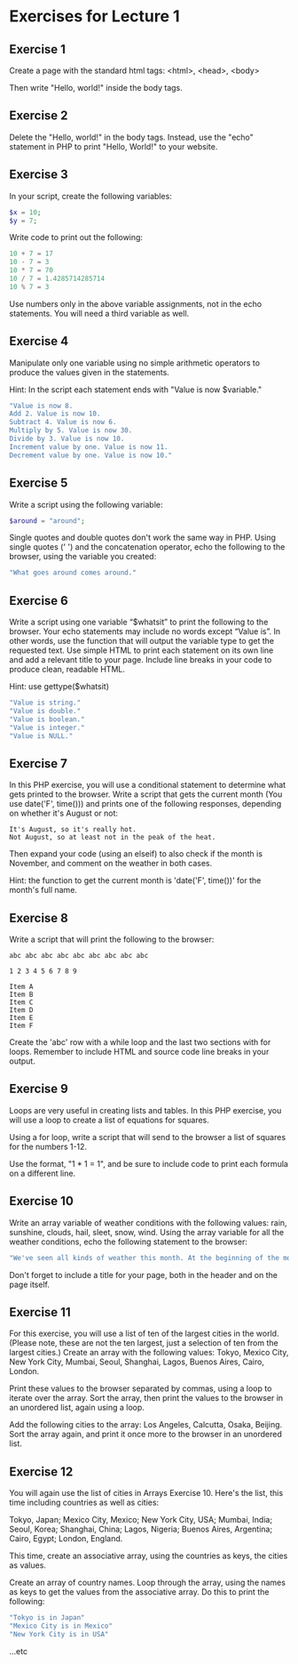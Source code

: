 * Exercises for Lecture 1

** Exercise 1
Create a page with the standard html tags:
<html>, <head>, <body>

Then write "Hello, world!" inside the body tags.

** Exercise 2
Delete the "Hello, world!" in the body tags. Instead, use the "echo" statement in PHP to print "Hello, World!" to your website.

** Exercise 3
In your script, create the following variables:

#+BEGIN_SRC php
$x = 10;
$y = 7;
#+END_SRC

Write code to print out the following:

#+BEGIN_SRC php
10 + 7 = 17
10 - 7 = 3
10 * 7 = 70
10 / 7 = 1.4285714285714
10 % 7 = 3
#+END_SRC

Use numbers only in the above variable assignments, not in the echo statements. You will need a third variable as well.
    
** Exercise 4

Manipulate only one variable using no simple arithmetic operators to produce the values given in the statements.

Hint: In the script each statement ends with "Value is now $variable."
    
#+BEGIN_SRC php
"Value is now 8.
Add 2. Value is now 10.
Subtract 4. Value is now 6.
Multiply by 5. Value is now 30.
Divide by 3. Value is now 10.
Increment value by one. Value is now 11.
Decrement value by one. Value is now 10."
#+END_SRC

** Exercise 5
Write a script using the following variable:

#+BEGIN_SRC php
$around = "around";
#+END_SRC

Single quotes and double quotes don't work the same way in PHP. Using single quotes (' ') and the concatenation operator, echo the following to the browser, using the variable you created:

#+BEGIN_SRC php
"What goes around comes around."
#+END_SRC

** Exercise 6

Write a script using one variable “$whatsit” to print the following to the browser. Your echo statements may include no words except “Value is”. In other words, use the function that will output the variable type to get the requested text. Use simple HTML to print each statement on its own line and add a relevant title to your page. Include line breaks in your code to produce clean, readable HTML.
    
Hint: use gettype($whatsit)
    
#+BEGIN_SRC php
"Value is string."
"Value is double."
"Value is boolean."
"Value is integer."
"Value is NULL."
#+END_SRC

** Exercise 7
In this PHP exercise, you will use a conditional statement to determine what gets printed to the browser. Write a script that gets the current month (You use date('F', time())) and prints one of the following responses, depending on whether it's August or not:

#+BEGIN_SRC
It's August, so it's really hot.
Not August, so at least not in the peak of the heat.
#+END_SRC

Then expand your code (using an elseif) to also check if the month is November, and comment on the weather in both cases.

Hint: the function to get the current month is 'date('F', time())' for the month's full name.


** Exercise 8
    
Write a script that will print the following to the browser:

#+BEGIN_SRC
abc abc abc abc abc abc abc abc abc

1 2 3 4 5 6 7 8 9

Item A
Item B
Item C
Item D
Item E
Item F
#+END_SRC

Create the 'abc' row with a while loop and the last two sections with for loops. Remember to include HTML and source code line breaks in your output.

** Exercise 9

Loops are very useful in creating lists and tables. In this PHP exercise, you will use a loop to create a list of equations for squares.

Using a for loop, write a script that will send to the browser a list of squares for the numbers 1-12.

Use the format, "1 * 1 = 1", and be sure to include code to print each formula on a different line.
     
** Exercise 10

Write an array variable of weather conditions with the following values: rain, sunshine, clouds, hail, sleet, snow, wind. Using the array variable for all the weather conditions, echo the following statement to the browser:

#+BEGIN_SRC php
"We've seen all kinds of weather this month. At the beginning of the month, we had snow and wind. Then came sunshine with a few clouds and some rain. At least we didn't get any hail or sleet."
#+END_SRC

Don't forget to include a title for your page, both in the header and on the page itself.

** Exercise 11

For this exercise, you will use a list of ten of the largest cities in the world. (Please note, these are not the ten largest, just a selection of ten from the largest cities.) Create an array with the following values: Tokyo, Mexico City, New York City, Mumbai, Seoul, Shanghai, Lagos, Buenos Aires, Cairo, London.

Print these values to the browser separated by commas, using a loop to iterate over the array. Sort the array, then print the values to the browser in an unordered list, again using a loop.

Add the following cities to the array: Los Angeles, Calcutta, Osaka, Beijing. Sort the array again, and print it once more to the browser in an unordered list.

** Exercise 12
You will again use the list of cities in Arrays Exercise 10. Here's the list, this time including countries as well as cities:

Tokyo, Japan; Mexico City, Mexico; New York City, USA; Mumbai, India; Seoul, Korea; Shanghai, China; Lagos, Nigeria; Buenos Aires, Argentina; Cairo, Egypt; London, England.

This time, create an associative array, using the countries as keys, the cities as values.

Create an array of country names. Loop through the array, using the names as keys to get the values from the associative array. Do this to print the following:

#+BEGIN_SRC php
"Tokyo is in Japan"
"Mexico City is in Mexico"
"New York City is in USA"
#+END_SRC

...etc
